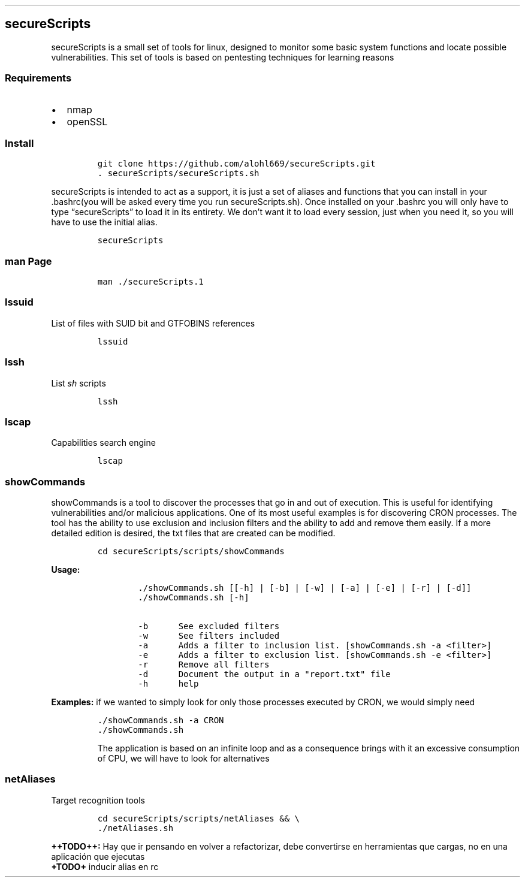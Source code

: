 .\" Automatically generated by Pandoc 2.5
.\"
.TH "" "" "" "" ""
.hy
.SH secureScripts
.PP
secureScripts is a small set of tools for linux, designed to monitor
some basic system functions and locate possible vulnerabilities.
This set of tools is based on pentesting techniques for learning reasons
.SS Requirements
.IP \[bu] 2
nmap
.IP \[bu] 2
openSSL
.SS Install
.IP
.nf
\f[C]
git clone https://github.com/alohl669/secureScripts.git
\&. secureScripts/secureScripts.sh
\f[R]
.fi
.PP
secureScripts is intended to act as a support, it is just a set of
aliases and functions that you can install in your .bashrc(you will be
asked every time you run secureScripts.sh).
Once installed on your .bashrc you will only have to type
\[lq]secureScripts\[rq] to load it in its entirety.
We don\[cq]t want it to load every session, just when you need it, so
you will have to use the initial alias.
.IP
.nf
\f[C]
secureScripts
\f[R]
.fi
.SS man Page
.IP
.nf
\f[C]
man ./secureScripts.1
\f[R]
.fi
.SS lssuid
.PP
List of files with SUID bit and GTFOBINS references
.IP
.nf
\f[C]
lssuid
\f[R]
.fi
.SS lssh
.PP
List \f[I]sh\f[R] scripts
.IP
.nf
\f[C]
lssh
\f[R]
.fi
.SS lscap
.PP
Capabilities search engine
.IP
.nf
\f[C]
lscap
\f[R]
.fi
.SS showCommands
.PP
showCommands is a tool to discover the processes that go in and out of
execution.
This is useful for identifying vulnerabilities and/or malicious
applications.
One of its most useful examples is for discovering CRON processes.
The tool has the ability to use exclusion and inclusion filters and the
ability to add and remove them easily.
If a more detailed edition is desired, the txt files that are created
can be modified.
.IP
.nf
\f[C]
cd secureScripts/scripts/showCommands
\f[R]
.fi
.PP
\f[B]Usage:\f[R]
.IP
.nf
\f[C]
        ./showCommands.sh [[\-h] | [\-b] | [\-w] | [\-a] | [\-e] | [\-r] | [\-d]]
        ./showCommands.sh [\-h]

        \-b      See excluded filters 
        \-w      See filters included 
        \-a      Adds a filter to inclusion list. [showCommands.sh \-a <filter>]
        \-e      Adds a filter to exclusion list. [showCommands.sh \-e <filter>]
        \-r      Remove all filters
        \-d      Document the output in a \[dq]report.txt\[dq] file
        \-h      help  
\f[R]
.fi
.PP
\f[B]Examples:\f[R] if we wanted to simply look for only those processes
executed by CRON, we would simply need
.IP
.nf
\f[C]
\&./showCommands.sh \-a CRON
\&./showCommands.sh
\f[R]
.fi
.RS
.PP
The application is based on an infinite loop and as a consequence brings
with it an excessive consumption of CPU, we will have to look for
alternatives
.RE
.SS netAliases
.PP
Target recognition tools
.IP
.nf
\f[C]
cd secureScripts/scripts/netAliases && \[rs]
\&./netAliases.sh
\f[R]
.fi
.PP
\f[B]++TODO++:\f[R] Hay que ir pensando en volver a refactorizar, debe
convertirse en herramientas que cargas, no en una aplicaci\['o]n que
ejecutas
.PD 0
.P
.PD
\f[B]+TODO+\f[R] inducir alias en rc

